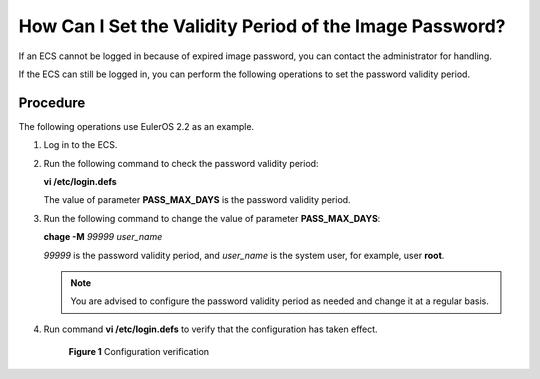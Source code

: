 .. _en-us_topic_0079176727:

How Can I Set the Validity Period of the Image Password?
========================================================

If an ECS cannot be logged in because of expired image password, you can contact the administrator for handling.

If the ECS can still be logged in, you can perform the following operations to set the password validity period.



.. _en-us_topic_0079176727__section3242177619526:

Procedure
---------

The following operations use EulerOS 2.2 as an example.

#. Log in to the ECS.

#. Run the following command to check the password validity period:

   **vi /etc/login.defs**

   The value of parameter **PASS_MAX_DAYS** is the password validity period.

#. Run the following command to change the value of parameter **PASS_MAX_DAYS**:

   **chage -M** *99999 user_name*

   *99999* is the password validity period, and *user_name* is the system user, for example, user **root**.

   .. note::

      You are advised to configure the password validity period as needed and change it at a regular basis.

#. Run command **vi /etc/login.defs** to verify that the configuration has taken effect.

   

.. _en-us_topic_0079176727__fig36880073194742:

   .. figure:: /_static/images/en-us_image_0079177144.png
      :alt: Click to enlarge
      :figclass: imgResize
   

      **Figure 1** Configuration verification
